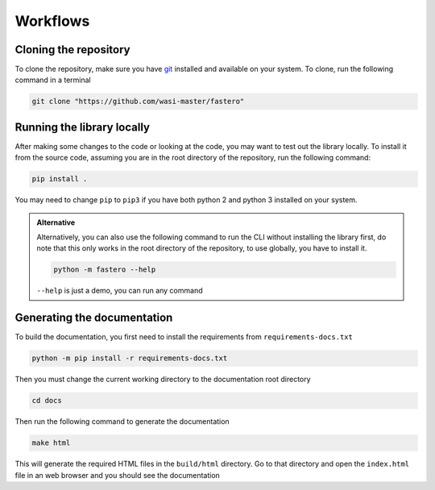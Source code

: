 #########
Workflows
#########

.. meta::
   :description: Python timeit CLI for the 21st century.
   :author: Arian Mollik Wasi
   :copyright: Arian Mollik Wasi
   :keywords: Python, Timeit, Fastero, Wasi Master, Arian Mollik Wasi
   :language: English
   :og:title: Fastero Documentation - Workflows
   :og:site_name: Fastero
   :og:type: website
   :og:url: https://fastero.readthedocs.io
   :og:image: https://i.ibb.co/ysbFf3b/python-http-library-benchmark.png
   :og:description: Python timeit CLI for the 21st century. Fastero is a beautiful and flexible timeit (cli) alternative that you have to check out
   :twitter:card: summary_large_image
   :twitter:title: Fastero Documentation - Workflows
   :twitter:image: https://i.ibb.co/ysbFf3b/python-http-library-benchmark.png
   :twitter:description: Python timeit CLI for the 21st century. Fastero is a beautiful and flexible timeit (cli) alternative that you have to check out
   :google-site-verification: upUCfyFeU0JcauOrq_fs4NssKvSo3FzLEnJBTWDBiHY

Cloning the repository
----------------------

To clone the repository, make sure you have `git <https://git-scm.com>`_
installed and available on your system. To clone, run the following command
in a terminal

.. code-block:: shell

    git clone "https://github.com/wasi-master/fastero"

Running the library locally
---------------------------

After making some changes to the code or looking at the code,
you may want to test out the library locally. To install it
from the source code, assuming you are in the root directory of
the repository, run the following command:

.. code-block:: shell

    pip install .

You may need to change ``pip`` to ``pip3`` if you have both python
2 and python 3 installed on your system.

.. admonition:: Alternative
   :class: important

   Alternatively, you can also use the following command to run the CLI
   without installing the library first, do note that this only works in
   the root directory of the repository, to use globally, you have to
   install it.

   .. code-block:: shell

       python -m fastero --help

   ``--help`` is just a demo, you can run any command

Generating the documentation
----------------------------

To build the documentation, you first need to install the requirements from ``requirements-docs.txt``

.. code-block:: shell

    python -m pip install -r requirements-docs.txt

Then you must change the current working directory to the documentation root directory


.. code-block:: shell

    cd docs

Then run the following command to generate the documentation

.. code-block:: shell

    make html

This will generate the required HTML files in the ``build/html`` directory. Go to that directory and open the ``index.html``
file in an web browser and you should see the documentation



